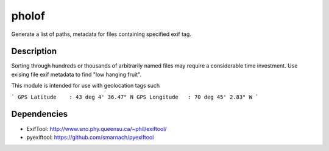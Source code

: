 ======
pholof
======

Generate a list of paths, metadata for files containing specified exif tag.

Description
===========

Sorting through hundreds or thousands of arbitrarily named files may require a considerable time investment. Use exising file exif metadata to find "low hanging fruit".

This module is intended for use with geolocation tags such

```
GPS Latitude	: 43 deg 4' 36.47" N
GPS Longitude	: 70 deg 45' 2.83" W
```

Dependencies
============
- ExifTool: http://www.sno.phy.queensu.ca/~phil/exiftool/
- pyexiftool: https://github.com/smarnach/pyexiftool

